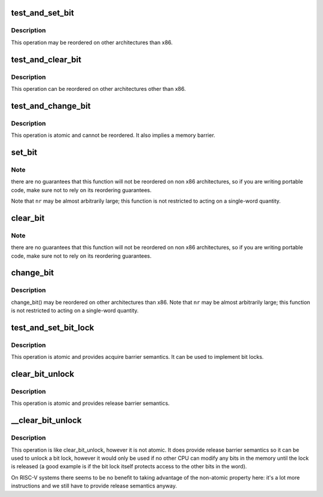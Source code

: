 .. -*- coding: utf-8; mode: rst -*-
.. src-file: arch/riscv/include/asm/bitops.h

.. _`test_and_set_bit`:

test_and_set_bit
================

.. c:function:: int test_and_set_bit(int nr, volatile unsigned long *addr)

    Set a bit and return its old value

    :param int nr:
        Bit to set

    :param volatile unsigned long \*addr:
        Address to count from

.. _`test_and_set_bit.description`:

Description
-----------

This operation may be reordered on other architectures than x86.

.. _`test_and_clear_bit`:

test_and_clear_bit
==================

.. c:function:: int test_and_clear_bit(int nr, volatile unsigned long *addr)

    Clear a bit and return its old value

    :param int nr:
        Bit to clear

    :param volatile unsigned long \*addr:
        Address to count from

.. _`test_and_clear_bit.description`:

Description
-----------

This operation can be reordered on other architectures other than x86.

.. _`test_and_change_bit`:

test_and_change_bit
===================

.. c:function:: int test_and_change_bit(int nr, volatile unsigned long *addr)

    Change a bit and return its old value

    :param int nr:
        Bit to change

    :param volatile unsigned long \*addr:
        Address to count from

.. _`test_and_change_bit.description`:

Description
-----------

This operation is atomic and cannot be reordered.
It also implies a memory barrier.

.. _`set_bit`:

set_bit
=======

.. c:function:: void set_bit(int nr, volatile unsigned long *addr)

    Atomically set a bit in memory

    :param int nr:
        the bit to set

    :param volatile unsigned long \*addr:
        the address to start counting from

.. _`set_bit.note`:

Note
----

there are no guarantees that this function will not be reordered
on non x86 architectures, so if you are writing portable code,
make sure not to rely on its reordering guarantees.

Note that \ ``nr``\  may be almost arbitrarily large; this function is not
restricted to acting on a single-word quantity.

.. _`clear_bit`:

clear_bit
=========

.. c:function:: void clear_bit(int nr, volatile unsigned long *addr)

    Clears a bit in memory

    :param int nr:
        Bit to clear

    :param volatile unsigned long \*addr:
        Address to start counting from

.. _`clear_bit.note`:

Note
----

there are no guarantees that this function will not be reordered
on non x86 architectures, so if you are writing portable code,
make sure not to rely on its reordering guarantees.

.. _`change_bit`:

change_bit
==========

.. c:function:: void change_bit(int nr, volatile unsigned long *addr)

    Toggle a bit in memory

    :param int nr:
        Bit to change

    :param volatile unsigned long \*addr:
        Address to start counting from

.. _`change_bit.description`:

Description
-----------

change_bit()  may be reordered on other architectures than x86.
Note that \ ``nr``\  may be almost arbitrarily large; this function is not
restricted to acting on a single-word quantity.

.. _`test_and_set_bit_lock`:

test_and_set_bit_lock
=====================

.. c:function:: int test_and_set_bit_lock(unsigned long nr, volatile unsigned long *addr)

    Set a bit and return its old value, for lock

    :param unsigned long nr:
        Bit to set

    :param volatile unsigned long \*addr:
        Address to count from

.. _`test_and_set_bit_lock.description`:

Description
-----------

This operation is atomic and provides acquire barrier semantics.
It can be used to implement bit locks.

.. _`clear_bit_unlock`:

clear_bit_unlock
================

.. c:function:: void clear_bit_unlock(unsigned long nr, volatile unsigned long *addr)

    Clear a bit in memory, for unlock

    :param unsigned long nr:
        the bit to set

    :param volatile unsigned long \*addr:
        the address to start counting from

.. _`clear_bit_unlock.description`:

Description
-----------

This operation is atomic and provides release barrier semantics.

.. _`__clear_bit_unlock`:

__clear_bit_unlock
==================

.. c:function:: void __clear_bit_unlock(unsigned long nr, volatile unsigned long *addr)

    Clear a bit in memory, for unlock

    :param unsigned long nr:
        the bit to set

    :param volatile unsigned long \*addr:
        the address to start counting from

.. _`__clear_bit_unlock.description`:

Description
-----------

This operation is like clear_bit_unlock, however it is not atomic.
It does provide release barrier semantics so it can be used to unlock
a bit lock, however it would only be used if no other CPU can modify
any bits in the memory until the lock is released (a good example is
if the bit lock itself protects access to the other bits in the word).

On RISC-V systems there seems to be no benefit to taking advantage of the
non-atomic property here: it's a lot more instructions and we still have to
provide release semantics anyway.

.. This file was automatic generated / don't edit.

